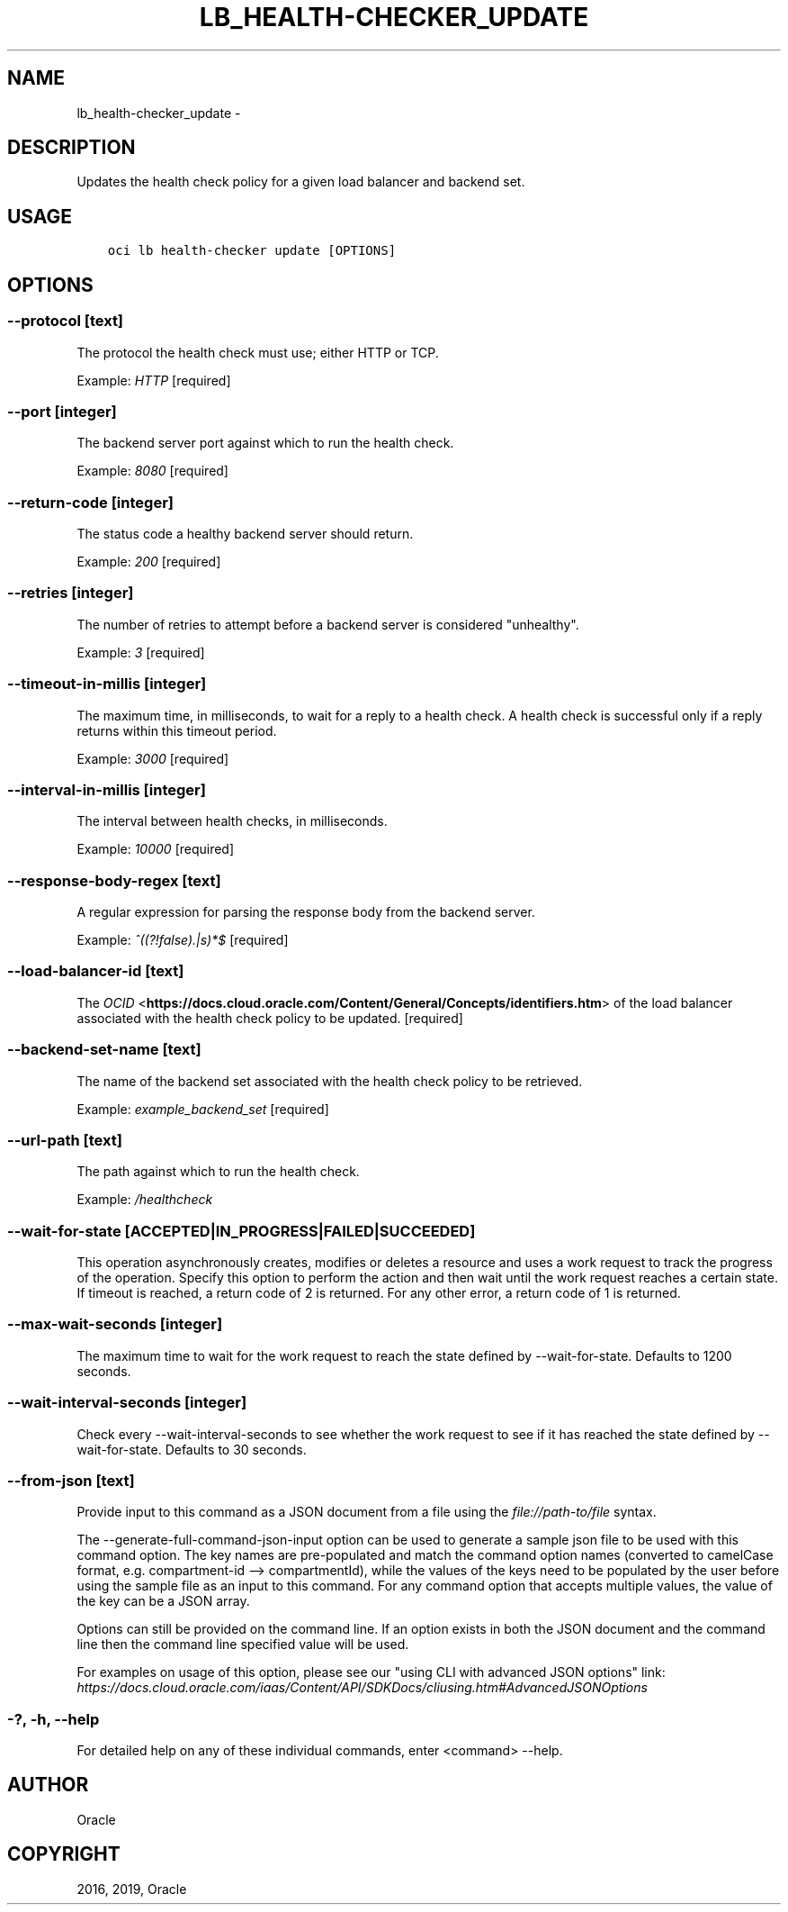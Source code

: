 .\" Man page generated from reStructuredText.
.
.TH "LB_HEALTH-CHECKER_UPDATE" "1" "Jul 08, 2019" "2.5.18" "OCI CLI Command Reference"
.SH NAME
lb_health-checker_update \- 
.
.nr rst2man-indent-level 0
.
.de1 rstReportMargin
\\$1 \\n[an-margin]
level \\n[rst2man-indent-level]
level margin: \\n[rst2man-indent\\n[rst2man-indent-level]]
-
\\n[rst2man-indent0]
\\n[rst2man-indent1]
\\n[rst2man-indent2]
..
.de1 INDENT
.\" .rstReportMargin pre:
. RS \\$1
. nr rst2man-indent\\n[rst2man-indent-level] \\n[an-margin]
. nr rst2man-indent-level +1
.\" .rstReportMargin post:
..
.de UNINDENT
. RE
.\" indent \\n[an-margin]
.\" old: \\n[rst2man-indent\\n[rst2man-indent-level]]
.nr rst2man-indent-level -1
.\" new: \\n[rst2man-indent\\n[rst2man-indent-level]]
.in \\n[rst2man-indent\\n[rst2man-indent-level]]u
..
.SH DESCRIPTION
.sp
Updates the health check policy for a given load balancer and backend set.
.SH USAGE
.INDENT 0.0
.INDENT 3.5
.sp
.nf
.ft C
oci lb health\-checker update [OPTIONS]
.ft P
.fi
.UNINDENT
.UNINDENT
.SH OPTIONS
.SS \-\-protocol [text]
.sp
The protocol the health check must use; either HTTP or TCP.
.sp
Example: \fIHTTP\fP [required]
.SS \-\-port [integer]
.sp
The backend server port against which to run the health check.
.sp
Example: \fI8080\fP [required]
.SS \-\-return\-code [integer]
.sp
The status code a healthy backend server should return.
.sp
Example: \fI200\fP [required]
.SS \-\-retries [integer]
.sp
The number of retries to attempt before a backend server is considered "unhealthy".
.sp
Example: \fI3\fP [required]
.SS \-\-timeout\-in\-millis [integer]
.sp
The maximum time, in milliseconds, to wait for a reply to a health check. A health check is successful only if a reply returns within this timeout period.
.sp
Example: \fI3000\fP [required]
.SS \-\-interval\-in\-millis [integer]
.sp
The interval between health checks, in milliseconds.
.sp
Example: \fI10000\fP [required]
.SS \-\-response\-body\-regex [text]
.sp
A regular expression for parsing the response body from the backend server.
.sp
Example: \fI^((?!false).|s)*$\fP [required]
.SS \-\-load\-balancer\-id [text]
.sp
The \fI\%OCID\fP <\fBhttps://docs.cloud.oracle.com/Content/General/Concepts/identifiers.htm\fP> of the load balancer associated with the health check policy to be updated. [required]
.SS \-\-backend\-set\-name [text]
.sp
The name of the backend set associated with the health check policy to be retrieved.
.sp
Example: \fIexample_backend_set\fP [required]
.SS \-\-url\-path [text]
.sp
The path against which to run the health check.
.sp
Example: \fI/healthcheck\fP
.SS \-\-wait\-for\-state [ACCEPTED|IN_PROGRESS|FAILED|SUCCEEDED]
.sp
This operation asynchronously creates, modifies or deletes a resource and uses a work request to track the progress of the operation. Specify this option to perform the action and then wait until the work request reaches a certain state. If timeout is reached, a return code of 2 is returned. For any other error, a return code of 1 is returned.
.SS \-\-max\-wait\-seconds [integer]
.sp
The maximum time to wait for the work request to reach the state defined by \-\-wait\-for\-state. Defaults to 1200 seconds.
.SS \-\-wait\-interval\-seconds [integer]
.sp
Check every \-\-wait\-interval\-seconds to see whether the work request to see if it has reached the state defined by \-\-wait\-for\-state. Defaults to 30 seconds.
.SS \-\-from\-json [text]
.sp
Provide input to this command as a JSON document from a file using the \fI\%file://path\-to/file\fP syntax.
.sp
The \-\-generate\-full\-command\-json\-input option can be used to generate a sample json file to be used with this command option. The key names are pre\-populated and match the command option names (converted to camelCase format, e.g. compartment\-id \-\-> compartmentId), while the values of the keys need to be populated by the user before using the sample file as an input to this command. For any command option that accepts multiple values, the value of the key can be a JSON array.
.sp
Options can still be provided on the command line. If an option exists in both the JSON document and the command line then the command line specified value will be used.
.sp
For examples on usage of this option, please see our "using CLI with advanced JSON options" link: \fI\%https://docs.cloud.oracle.com/iaas/Content/API/SDKDocs/cliusing.htm#AdvancedJSONOptions\fP
.SS \-?, \-h, \-\-help
.sp
For detailed help on any of these individual commands, enter <command> \-\-help.
.SH AUTHOR
Oracle
.SH COPYRIGHT
2016, 2019, Oracle
.\" Generated by docutils manpage writer.
.
